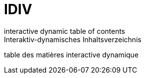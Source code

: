 = IDIV
interactive dynamic table of contents
Interaktiv-dynamisches Inhaltsverzeichnis
table des matières interactive dynamique
